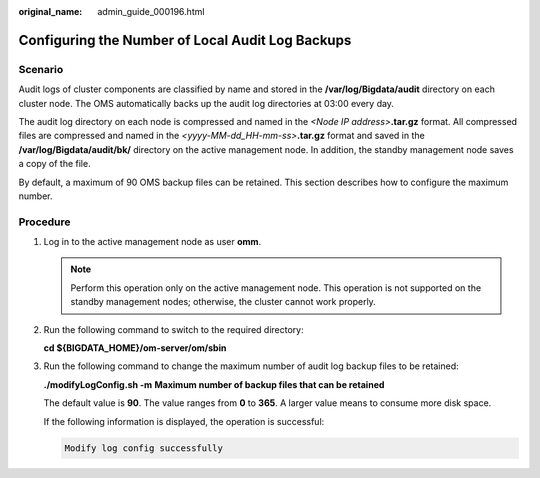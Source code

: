 :original_name: admin_guide_000196.html

.. _admin_guide_000196:

Configuring the Number of Local Audit Log Backups
=================================================

Scenario
--------

Audit logs of cluster components are classified by name and stored in the **/var/log/Bigdata/audit** directory on each cluster node. The OMS automatically backs up the audit log directories at 03:00 every day.

The audit log directory on each node is compressed and named in the *<Node IP address>*\ **.tar.gz** format. All compressed files are compressed and named in the *<yyyy-MM-dd_HH-mm-ss>*\ **.tar.gz** format and saved in the **/var/log/Bigdata/audit/bk/** directory on the active management node. In addition, the standby management node saves a copy of the file.

By default, a maximum of 90 OMS backup files can be retained. This section describes how to configure the maximum number.

Procedure
---------

#. Log in to the active management node as user **omm**.

   .. note::

      Perform this operation only on the active management node. This operation is not supported on the standby management nodes; otherwise, the cluster cannot work properly.

#. Run the following command to switch to the required directory:

   **cd ${BIGDATA_HOME}/om-server/om/sbin**

#. Run the following command to change the maximum number of audit log backup files to be retained:

   **./modifyLogConfig.sh -m** **Maximum number of backup files that can be retained**

   The default value is **90**. The value ranges from **0** to **365**. A larger value means to consume more disk space.

   If the following information is displayed, the operation is successful:

   .. code-block::

      Modify log config successfully
